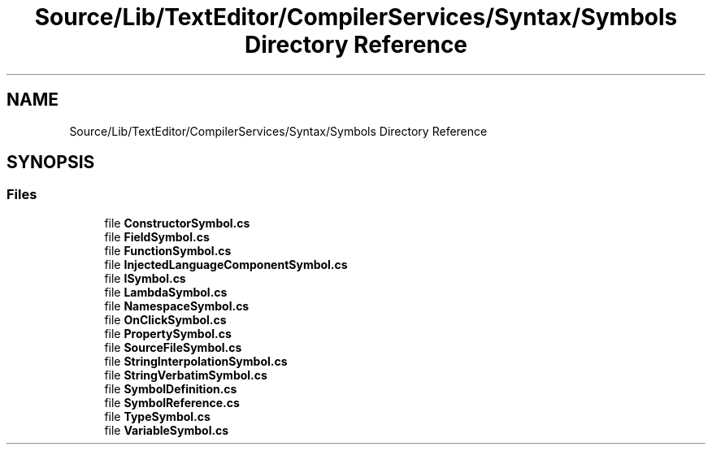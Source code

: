 .TH "Source/Lib/TextEditor/CompilerServices/Syntax/Symbols Directory Reference" 3 "Version 1.0.0" "Luthetus.Ide" \" -*- nroff -*-
.ad l
.nh
.SH NAME
Source/Lib/TextEditor/CompilerServices/Syntax/Symbols Directory Reference
.SH SYNOPSIS
.br
.PP
.SS "Files"

.in +1c
.ti -1c
.RI "file \fBConstructorSymbol\&.cs\fP"
.br
.ti -1c
.RI "file \fBFieldSymbol\&.cs\fP"
.br
.ti -1c
.RI "file \fBFunctionSymbol\&.cs\fP"
.br
.ti -1c
.RI "file \fBInjectedLanguageComponentSymbol\&.cs\fP"
.br
.ti -1c
.RI "file \fBISymbol\&.cs\fP"
.br
.ti -1c
.RI "file \fBLambdaSymbol\&.cs\fP"
.br
.ti -1c
.RI "file \fBNamespaceSymbol\&.cs\fP"
.br
.ti -1c
.RI "file \fBOnClickSymbol\&.cs\fP"
.br
.ti -1c
.RI "file \fBPropertySymbol\&.cs\fP"
.br
.ti -1c
.RI "file \fBSourceFileSymbol\&.cs\fP"
.br
.ti -1c
.RI "file \fBStringInterpolationSymbol\&.cs\fP"
.br
.ti -1c
.RI "file \fBStringVerbatimSymbol\&.cs\fP"
.br
.ti -1c
.RI "file \fBSymbolDefinition\&.cs\fP"
.br
.ti -1c
.RI "file \fBSymbolReference\&.cs\fP"
.br
.ti -1c
.RI "file \fBTypeSymbol\&.cs\fP"
.br
.ti -1c
.RI "file \fBVariableSymbol\&.cs\fP"
.br
.in -1c
